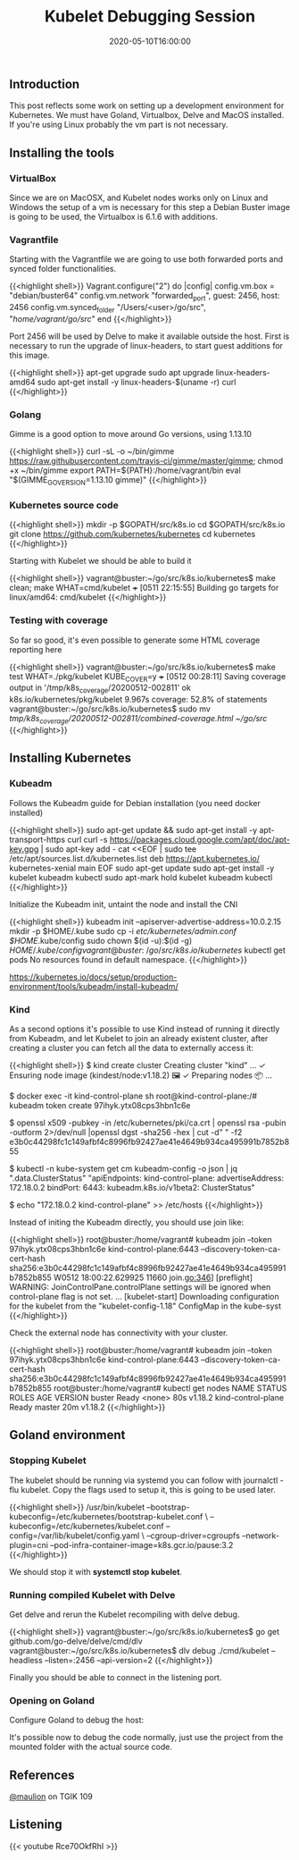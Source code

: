 #+TITLE: Kubelet Debugging Session
#+DATE: 2020-05-10T16:00:00

** Introduction
   
This post reflects some work on setting up a development environment for Kubernetes. 
We must have Goland, Virtualbox, Delve and MacOS installed. If you're using Linux
probably the vm part is not necessary.

** Installing the tools

*** VirtualBox

Since we are on MacOSX, and Kubelet nodes works only on Linux and Windows the setup of a vm is necessary
for this step a Debian Buster image is going to be used, the Virtualbox is 6.1.6 with additions.

*** Vagrantfile

Starting with the Vagrantfile we are going to use both forwarded ports and synced folder functionalities.

{{<highlight shell>}}
 Vagrant.configure("2") do |config|
   config.vm.box = "debian/buster64"
   config.vm.network "forwarded_port", guest: 2456, host: 2456
   config.vm.synced_folder "/Users/<user>/go/src", "/home/vagrant/go/src/"
 end
{{</highlight>}}

Port 2456 will be used by Delve to make it available outside the host. First is necessary to run
the upgrade of linux-headers, to start guest additions for this image.

{{<highlight shell>}}
 apt-get upgrade
 sudo apt upgrade linux-headers-amd64
 sudo apt-get install -y linux-headers-$(uname -r) curl
{{</highlight>}}

*** Golang

Gimme is a good option to move around Go versions, using 1.13.10

{{<highlight shell>}}
curl -sL -o ~/bin/gimme https://raw.githubusercontent.com/travis-ci/gimme/master/gimme; chmod +x ~/bin/gimme
export PATH=${PATH}:/home/vagrant/bin
eval "$(GIMME_GO_VERSION=1.13.10 gimme)"
{{</highlight>}}

*** Kubernetes source code

{{<highlight shell>}}
mkdir -p $GOPATH/src/k8s.io
cd $GOPATH/src/k8s.io
git clone https://github.com/kubernetes/kubernetes
cd kubernetes
{{</highlight>}}

Starting with Kubelet we should be able to build it

{{<highlight shell>}}
vagrant@buster:~/go/src/k8s.io/kubernetes$ make clean; make WHAT=cmd/kubelet
+++ [0511 22:15:55] Building go targets for linux/amd64:
    cmd/kubelet
{{</highlight>}}

*** Testing with coverage

So far so good, it's even possible to generate some HTML coverage reporting here

{{<highlight shell>}}
vagrant@buster:~/go/src/k8s.io/kubernetes$ make test WHAT=./pkg/kubelet KUBE_COVER=y
+++ [0512 00:28:11] Saving coverage output in '/tmp/k8s_coverage/20200512-002811'
ok  	k8s.io/kubernetes/pkg/kubelet	9.967s	coverage: 52.8% of statements
vagrant@buster:~/go/src/k8s.io/kubernetes$ sudo mv /tmp/k8s_coverage/20200512-002811/combined-coverage.html ~/go/src/
{{</highlight>}}

[[file:coverage.png]]

** Installing Kubernetes

*** Kubeadm

Follows the Kubeadm guide for Debian installation (you need docker installed)

{{<highlight shell>}}
sudo apt-get update && sudo apt-get install -y apt-transport-https curl
curl -s https://packages.cloud.google.com/apt/doc/apt-key.gpg | sudo apt-key add -
cat <<EOF | sudo tee /etc/apt/sources.list.d/kubernetes.list
deb https://apt.kubernetes.io/ kubernetes-xenial main
EOF
sudo apt-get update
sudo apt-get install -y kubelet kubeadm kubectl
sudo apt-mark hold kubelet kubeadm kubectl
{{</highlight>}}

Initialize the Kubeadm init, untaint the node and install the CNI

{{<highlight shell>}}
kubeadm init --apiserver-advertise-address=10.0.2.15
mkdir -p $HOME/.kube
sudo cp -i /etc/kubernetes/admin.conf $HOME/.kube/config
sudo chown $(id -u):$(id -g) $HOME/.kube/config
vagrant@buster:~/go/src/k8s.io/kubernetes$ kubectl get pods
No resources found in default namespace.
{{</highlight>}}

https://kubernetes.io/docs/setup/production-environment/tools/kubeadm/install-kubeadm/

*** Kind

As a second options it's possible to use Kind instead of running it directly from Kubeadm, and let Kubelet to 
join an already existent cluster, after creating a cluster you can fetch all the data to externally access it:

{{<highlight shell>}}
$ kind create cluster
Creating cluster "kind" ...
 ✓ Ensuring node image (kindest/node:v1.18.2) 🖼
 ✓ Preparing nodes 📦
...

$ docker exec -it kind-control-plane sh
root@kind-control-plane:/# kubeadm token create
97ihyk.ytx08cps3hbn1c6e

$ openssl x509 -pubkey -in /etc/kubernetes/pki/ca.crt | openssl rsa -pubin -outform 2>/dev/null |openssl dgst -sha256 -hex | cut -d" " -f2
e3b0c44298fc1c149afbf4c8996fb92427ae41e4649b934ca495991b7852b855

$ kubectl -n kube-system get cm kubeadm-config -o json | jq ".data.ClusterStatus"
"apiEndpoints:\n  kind-control-plane:\n    advertiseAddress: 172.18.0.2\n    bindPort: 6443\napiVersion: kubeadm.k8s.io/v1beta2\nkind: ClusterStatus\n"

$ echo "172.18.0.2     kind-control-plane" >> /etc/hosts
{{</highlight>}}

Instead of initing the Kubeadm directly, you should use join like:

{{<highlight shell>}}
root@buster:/home/vagrant# kubeadm join --token 97ihyk.ytx08cps3hbn1c6e kind-control-plane:6443 --discovery-token-ca-cert-hash sha256:e3b0c44298fc1c149afbf4c8996fb92427ae41e4649b934ca495991b7852b855
W0512 18:00:22.629925   11660 join.go:346] [preflight] WARNING: JoinControlPane.controlPlane settings will be ignored when control-plane flag is not set.
...
[kubelet-start] Downloading configuration for the kubelet from the "kubelet-config-1.18" ConfigMap in the kube-syst
{{</highlight>}}

Check the external node has connectivity with your cluster.

{{<highlight shell>}}
root@buster:/home/vagrant# kubeadm join --token 97ihyk.ytx08cps3hbn1c6e kind-control-plane:6443 --discovery-token-ca-cert-hash sha256:e3b0c44298fc1c149afbf4c8996fb92427ae41e4649b934ca495991b7852b855
root@buster:/home/vagrant# kubectl get nodes
NAME                 STATUS   ROLES    AGE   VERSION
buster               Ready    <none>   80s   v1.18.2
kind-control-plane   Ready    master   20m   v1.18.2
{{</highlight>}}

** Goland environment

*** Stopping Kubelet

The kubelet should be running via systemd you can follow with journalctl -flu kubelet. 
Copy the flags used to setup it, this is going to be used later.

{{<highlight shell>}}
/usr/bin/kubelet --bootstrap-kubeconfig=/etc/kubernetes/bootstrap-kubelet.conf \
--kubeconfig=/etc/kubernetes/kubelet.conf --config=/var/lib/kubelet/config.yaml \
--cgroup-driver=cgroupfs --network-plugin=cni --pod-infra-container-image=k8s.gcr.io/pause:3.2
{{</highlight>}}

We should stop it with *systemctl stop kubelet*.

*** Running compiled Kubelet with Delve

Get delve and rerun the Kubelet recompiling with delve debug.

{{<highlight shell>}}
vagrant@buster:~/go/src/k8s.io/kubernetes$ go get github.com/go-delve/delve/cmd/dlv
vagrant@buster:~/go/src/k8s.io/kubernetes$ dlv debug ./cmd/kubelet --headless --listen=:2456 --api-version=2
{{</highlight>}}

Finally you should be able to connect in the listening port.

*** Opening on Goland

Configure Goland to debug the host:

[[file:config.png]]

It's possible now to debug the code normally, just use the project from the mounted folder with the 
actual source code.

[[file:debug.png]]

** References

[[https://twitter.com/mauilion/][@maulion]] on TGIK 109

**  Listening

{{< youtube Rce70OkfRhI >}}
